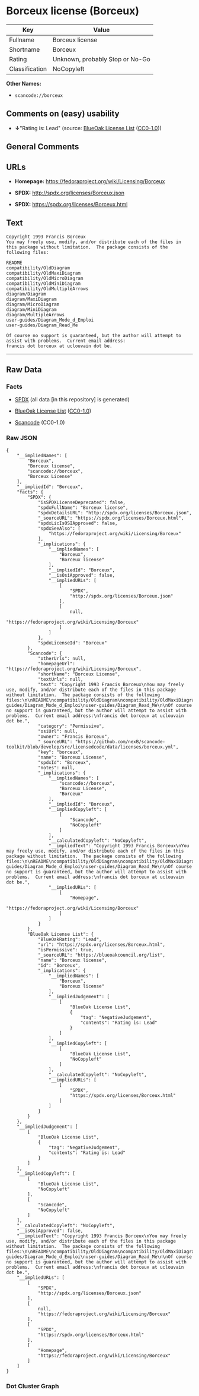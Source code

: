 * Borceux license (Borceux)

| Key              | Value                             |
|------------------+-----------------------------------|
| Fullname         | Borceux license                   |
| Shortname        | Borceux                           |
| Rating           | Unknown, probably Stop or No-Go   |
| Classification   | NoCopyleft                        |

*Other Names:*

- =scancode://borceux=

** Comments on (easy) usability

- *↓*"Rating is: Lead" (source:
  [[https://blueoakcouncil.org/list][BlueOak License List]]
  ([[https://raw.githubusercontent.com/blueoakcouncil/blue-oak-list-npm-package/master/LICENSE][CC0-1.0]]))

** General Comments

** URLs

- *Homepage:* https://fedoraproject.org/wiki/Licensing/Borceux

- *SPDX:* http://spdx.org/licenses/Borceux.json

- *SPDX:* https://spdx.org/licenses/Borceux.html

** Text

#+BEGIN_EXAMPLE
  Copyright 1993 Francis Borceux
  You may freely use, modify, and/or distribute each of the files in this package without limitation.  The package consists of the following files:

  README
  compatibility/OldDiagram
  compatibility/OldMaxiDiagram
  compatibility/OldMicroDiagram
  compatibility/OldMiniDiagram
  compatibility/OldMultipleArrows
  diagram/Diagram
  diagram/MaxiDiagram
  diagram/MicroDiagram
  diagram/MiniDiagram
  diagram/MultipleArrows
  user-guides/Diagram_Mode_d_Emploi
  user-guides/Diagram_Read_Me

  Of course no support is guaranteed, but the author will attempt to assist with problems.  Current email address:
  francis dot borceux at uclouvain dot be.
#+END_EXAMPLE

--------------

** Raw Data

*** Facts

- [[https://spdx.org/licenses/Borceux.html][SPDX]] (all data [in this
  repository] is generated)

- [[https://blueoakcouncil.org/list][BlueOak License List]]
  ([[https://raw.githubusercontent.com/blueoakcouncil/blue-oak-list-npm-package/master/LICENSE][CC0-1.0]])

- [[https://github.com/nexB/scancode-toolkit/blob/develop/src/licensedcode/data/licenses/borceux.yml][Scancode]]
  (CC0-1.0)

*** Raw JSON

#+BEGIN_EXAMPLE
  {
      "__impliedNames": [
          "Borceux",
          "Borceux license",
          "scancode://borceux",
          "Borceux License"
      ],
      "__impliedId": "Borceux",
      "facts": {
          "SPDX": {
              "isSPDXLicenseDeprecated": false,
              "spdxFullName": "Borceux license",
              "spdxDetailsURL": "http://spdx.org/licenses/Borceux.json",
              "_sourceURL": "https://spdx.org/licenses/Borceux.html",
              "spdxLicIsOSIApproved": false,
              "spdxSeeAlso": [
                  "https://fedoraproject.org/wiki/Licensing/Borceux"
              ],
              "_implications": {
                  "__impliedNames": [
                      "Borceux",
                      "Borceux license"
                  ],
                  "__impliedId": "Borceux",
                  "__isOsiApproved": false,
                  "__impliedURLs": [
                      [
                          "SPDX",
                          "http://spdx.org/licenses/Borceux.json"
                      ],
                      [
                          null,
                          "https://fedoraproject.org/wiki/Licensing/Borceux"
                      ]
                  ]
              },
              "spdxLicenseId": "Borceux"
          },
          "Scancode": {
              "otherUrls": null,
              "homepageUrl": "https://fedoraproject.org/wiki/Licensing/Borceux",
              "shortName": "Borceux License",
              "textUrls": null,
              "text": "Copyright 1993 Francis Borceux\nYou may freely use, modify, and/or distribute each of the files in this package without limitation.  The package consists of the following files:\n\nREADME\ncompatibility/OldDiagram\ncompatibility/OldMaxiDiagram\ncompatibility/OldMicroDiagram\ncompatibility/OldMiniDiagram\ncompatibility/OldMultipleArrows\ndiagram/Diagram\ndiagram/MaxiDiagram\ndiagram/MicroDiagram\ndiagram/MiniDiagram\ndiagram/MultipleArrows\nuser-guides/Diagram_Mode_d_Emploi\nuser-guides/Diagram_Read_Me\n\nOf course no support is guaranteed, but the author will attempt to assist with problems.  Current email address:\nfrancis dot borceux at uclouvain dot be.",
              "category": "Permissive",
              "osiUrl": null,
              "owner": "Francis Borceux",
              "_sourceURL": "https://github.com/nexB/scancode-toolkit/blob/develop/src/licensedcode/data/licenses/borceux.yml",
              "key": "borceux",
              "name": "Borceux License",
              "spdxId": "Borceux",
              "notes": null,
              "_implications": {
                  "__impliedNames": [
                      "scancode://borceux",
                      "Borceux License",
                      "Borceux"
                  ],
                  "__impliedId": "Borceux",
                  "__impliedCopyleft": [
                      [
                          "Scancode",
                          "NoCopyleft"
                      ]
                  ],
                  "__calculatedCopyleft": "NoCopyleft",
                  "__impliedText": "Copyright 1993 Francis Borceux\nYou may freely use, modify, and/or distribute each of the files in this package without limitation.  The package consists of the following files:\n\nREADME\ncompatibility/OldDiagram\ncompatibility/OldMaxiDiagram\ncompatibility/OldMicroDiagram\ncompatibility/OldMiniDiagram\ncompatibility/OldMultipleArrows\ndiagram/Diagram\ndiagram/MaxiDiagram\ndiagram/MicroDiagram\ndiagram/MiniDiagram\ndiagram/MultipleArrows\nuser-guides/Diagram_Mode_d_Emploi\nuser-guides/Diagram_Read_Me\n\nOf course no support is guaranteed, but the author will attempt to assist with problems.  Current email address:\nfrancis dot borceux at uclouvain dot be.",
                  "__impliedURLs": [
                      [
                          "Homepage",
                          "https://fedoraproject.org/wiki/Licensing/Borceux"
                      ]
                  ]
              }
          },
          "BlueOak License List": {
              "BlueOakRating": "Lead",
              "url": "https://spdx.org/licenses/Borceux.html",
              "isPermissive": true,
              "_sourceURL": "https://blueoakcouncil.org/list",
              "name": "Borceux license",
              "id": "Borceux",
              "_implications": {
                  "__impliedNames": [
                      "Borceux",
                      "Borceux license"
                  ],
                  "__impliedJudgement": [
                      [
                          "BlueOak License List",
                          {
                              "tag": "NegativeJudgement",
                              "contents": "Rating is: Lead"
                          }
                      ]
                  ],
                  "__impliedCopyleft": [
                      [
                          "BlueOak License List",
                          "NoCopyleft"
                      ]
                  ],
                  "__calculatedCopyleft": "NoCopyleft",
                  "__impliedURLs": [
                      [
                          "SPDX",
                          "https://spdx.org/licenses/Borceux.html"
                      ]
                  ]
              }
          }
      },
      "__impliedJudgement": [
          [
              "BlueOak License List",
              {
                  "tag": "NegativeJudgement",
                  "contents": "Rating is: Lead"
              }
          ]
      ],
      "__impliedCopyleft": [
          [
              "BlueOak License List",
              "NoCopyleft"
          ],
          [
              "Scancode",
              "NoCopyleft"
          ]
      ],
      "__calculatedCopyleft": "NoCopyleft",
      "__isOsiApproved": false,
      "__impliedText": "Copyright 1993 Francis Borceux\nYou may freely use, modify, and/or distribute each of the files in this package without limitation.  The package consists of the following files:\n\nREADME\ncompatibility/OldDiagram\ncompatibility/OldMaxiDiagram\ncompatibility/OldMicroDiagram\ncompatibility/OldMiniDiagram\ncompatibility/OldMultipleArrows\ndiagram/Diagram\ndiagram/MaxiDiagram\ndiagram/MicroDiagram\ndiagram/MiniDiagram\ndiagram/MultipleArrows\nuser-guides/Diagram_Mode_d_Emploi\nuser-guides/Diagram_Read_Me\n\nOf course no support is guaranteed, but the author will attempt to assist with problems.  Current email address:\nfrancis dot borceux at uclouvain dot be.",
      "__impliedURLs": [
          [
              "SPDX",
              "http://spdx.org/licenses/Borceux.json"
          ],
          [
              null,
              "https://fedoraproject.org/wiki/Licensing/Borceux"
          ],
          [
              "SPDX",
              "https://spdx.org/licenses/Borceux.html"
          ],
          [
              "Homepage",
              "https://fedoraproject.org/wiki/Licensing/Borceux"
          ]
      ]
  }
#+END_EXAMPLE

*** Dot Cluster Graph

[[../dot/Borceux.svg]]